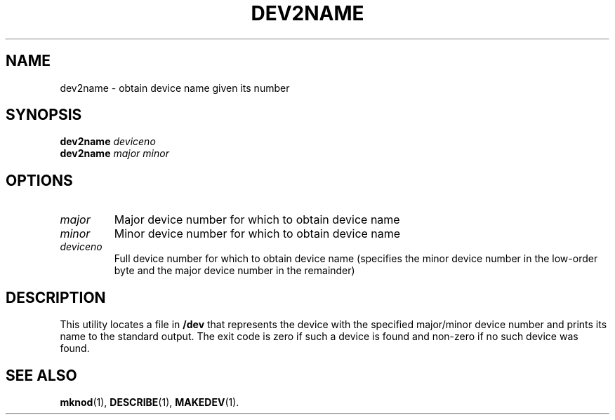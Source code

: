 .TH DEV2NAME 1
.SH NAME
dev2name \- obtain device name given its number
.SH SYNOPSIS
\fBdev2name\fR \fIdeviceno\fR
.br
\fBdev2name\fR \fImajor\fR \fIminor\fR
.br
.de FL
.TP
\\fB\\$1\\fR
\\$2
..
.SH OPTIONS
.FL "\fImajor\fR" "Major device number for which to obtain device name"
.FL "\fIminor\fR" "Minor device number for which to obtain device name"
.FL "\fIdeviceno\fR" "Full device number for which to obtain device name (specifies the minor device number in the low-order byte and the major device number in the remainder)"
.SH DESCRIPTION
.PP
This utility locates a file in \fB/dev\fR that represents the device with the specified major/minor device number and prints its name to the standard output. The exit code is zero if such a device is found and non-zero if no such device was found.
.SH "SEE ALSO"
.BR mknod (1),
.BR DESCRIBE (1),
.BR MAKEDEV (1).
